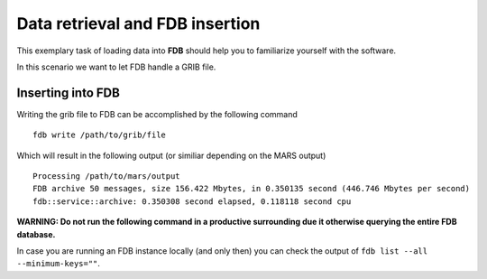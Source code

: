 Data retrieval and FDB insertion
=====================================

This exemplary task of loading data into **FDB** should help you to familiarize 
yourself with the software.

In this scenario we want to let FDB handle a GRIB file. 

Inserting into FDB
------------------
Writing the grib file to FDB can be accomplished by the following command

::

   fdb write /path/to/grib/file

Which will result in the following output (or similiar depending on the MARS output)

::

   Processing /path/to/mars/output
   FDB archive 50 messages, size 156.422 Mbytes, in 0.350135 second (446.746 Mbytes per second)
   fdb::service::archive: 0.350308 second elapsed, 0.118118 second cpu

**WARNING: Do not run the following command
in a productive surrounding due it otherwise querying the entire FDB database.**

In case you are running an FDB instance locally (and only then) you can check the
output of ``fdb list --all --minimum-keys=""``.
